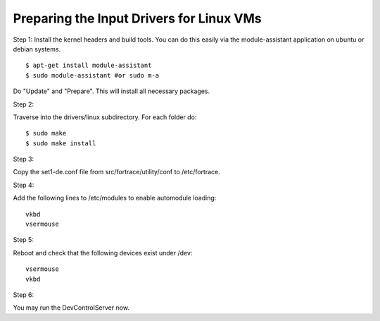 ============================================
Preparing the Input Drivers for Linux VMs
============================================

Step 1:
Install the kernel headers and build tools.
You can do this easily via the module-assistant application on ubuntu or debian systems.
::

    $ apt-get install module-assistant
    $ sudo module-assistant #or sudo m-a

Do "Update" and "Prepare".
This will install all necessary packages.

Step 2:

Traverse into the drivers/linux subdirectory.
For each folder do:
::

    $ sudo make
    $ sudo make install

Step 3:

Copy the set1-de.conf file from src/fortrace/utility/conf to /etc/fortrace.

Step 4:

Add the following lines to /etc/modules to enable automodule loading::

    vkbd
    vsermouse

Step 5:

Reboot and check that the following devices exist under /dev:
::

    vsermouse
    vkbd

Step 6:

You may run the DevControlServer now.
